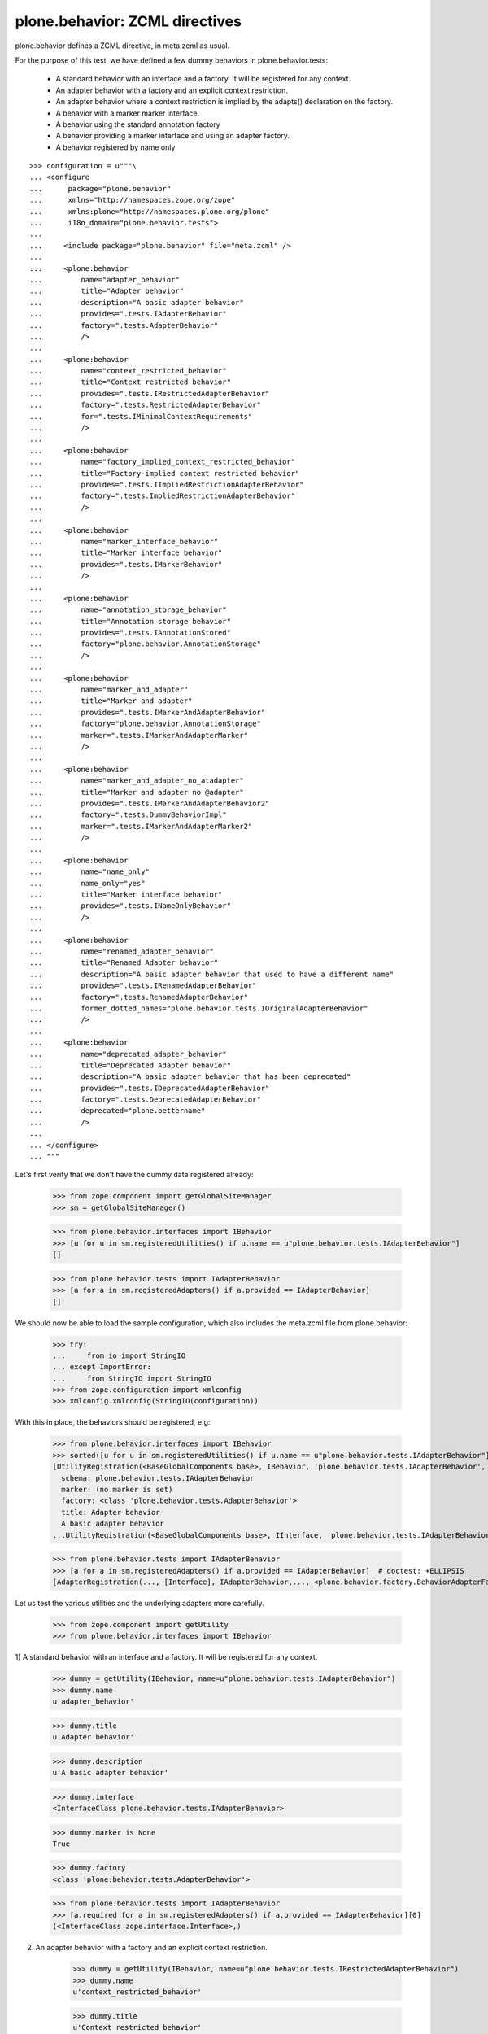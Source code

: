 ===============================
plone.behavior: ZCML directives
===============================

plone.behavior defines a ZCML directive, in meta.zcml as usual.

For the purpose of this test, we have defined a few dummy behaviors in
plone.behavior.tests:

  * A standard behavior with an interface and a factory. It will be registered
    for any context.

  * An adapter behavior with a factory and an explicit context restriction.

  * An adapter behavior where a context restriction is implied by the
    adapts() declaration on the factory.

  * A behavior with a marker marker interface.

  * A behavior using the standard annotation factory

  * A behavior providing a marker interface and using an adapter factory.

  * A behavior registered by name only

::

    >>> configuration = u"""\
    ... <configure
    ...      package="plone.behavior"
    ...      xmlns="http://namespaces.zope.org/zope"
    ...      xmlns:plone="http://namespaces.plone.org/plone"
    ...      i18n_domain="plone.behavior.tests">
    ...
    ...     <include package="plone.behavior" file="meta.zcml" />
    ...
    ...     <plone:behavior
    ...         name="adapter_behavior"
    ...         title="Adapter behavior"
    ...         description="A basic adapter behavior"
    ...         provides=".tests.IAdapterBehavior"
    ...         factory=".tests.AdapterBehavior"
    ...         />
    ...
    ...     <plone:behavior
    ...         name="context_restricted_behavior"
    ...         title="Context restricted behavior"
    ...         provides=".tests.IRestrictedAdapterBehavior"
    ...         factory=".tests.RestrictedAdapterBehavior"
    ...         for=".tests.IMinimalContextRequirements"
    ...         />
    ...
    ...     <plone:behavior
    ...         name="factory_implied_context_restricted_behavior"
    ...         title="Factory-implied context restricted behavior"
    ...         provides=".tests.IImpliedRestrictionAdapterBehavior"
    ...         factory=".tests.ImpliedRestrictionAdapterBehavior"
    ...         />
    ...
    ...     <plone:behavior
    ...         name="marker_interface_behavior"
    ...         title="Marker interface behavior"
    ...         provides=".tests.IMarkerBehavior"
    ...         />
    ...
    ...     <plone:behavior
    ...         name="annotation_storage_behavior"
    ...         title="Annotation storage behavior"
    ...         provides=".tests.IAnnotationStored"
    ...         factory="plone.behavior.AnnotationStorage"
    ...         />
    ...
    ...     <plone:behavior
    ...         name="marker_and_adapter"
    ...         title="Marker and adapter"
    ...         provides=".tests.IMarkerAndAdapterBehavior"
    ...         factory="plone.behavior.AnnotationStorage"
    ...         marker=".tests.IMarkerAndAdapterMarker"
    ...         />
    ...
    ...     <plone:behavior
    ...         name="marker_and_adapter_no_atadapter"
    ...         title="Marker and adapter no @adapter"
    ...         provides=".tests.IMarkerAndAdapterBehavior2"
    ...         factory=".tests.DummyBehaviorImpl"
    ...         marker=".tests.IMarkerAndAdapterMarker2"
    ...         />
    ...
    ...     <plone:behavior
    ...         name="name_only"
    ...         name_only="yes"
    ...         title="Marker interface behavior"
    ...         provides=".tests.INameOnlyBehavior"
    ...         />
    ...
    ...     <plone:behavior
    ...         name="renamed_adapter_behavior"
    ...         title="Renamed Adapter behavior"
    ...         description="A basic adapter behavior that used to have a different name"
    ...         provides=".tests.IRenamedAdapterBehavior"
    ...         factory=".tests.RenamedAdapterBehavior"
    ...         former_dotted_names="plone.behavior.tests.IOriginalAdapterBehavior"
    ...         />
    ...
    ...     <plone:behavior
    ...         name="deprecated_adapter_behavior"
    ...         title="Deprecated Adapter behavior"
    ...         description="A basic adapter behavior that has been deprecated"
    ...         provides=".tests.IDeprecatedAdapterBehavior"
    ...         factory=".tests.DeprecatedAdapterBehavior"
    ...         deprecated="plone.bettername"
    ...         />
    ...
    ... </configure>
    ... """

Let's first verify that we don't have the dummy data registered already:

    >>> from zope.component import getGlobalSiteManager
    >>> sm = getGlobalSiteManager()

    >>> from plone.behavior.interfaces import IBehavior
    >>> [u for u in sm.registeredUtilities() if u.name == u"plone.behavior.tests.IAdapterBehavior"]
    []

    >>> from plone.behavior.tests import IAdapterBehavior
    >>> [a for a in sm.registeredAdapters() if a.provided == IAdapterBehavior]
    []

We should now be able to load the sample configuration, which also includes the
meta.zcml file from plone.behavior:

    >>> try:
    ...     from io import StringIO
    ... except ImportError:
    ...     from StringIO import StringIO
    >>> from zope.configuration import xmlconfig
    >>> xmlconfig.xmlconfig(StringIO(configuration))

With this in place, the behaviors should be registered, e.g:

    >>> from plone.behavior.interfaces import IBehavior
    >>> sorted([u for u in sm.registeredUtilities() if u.name == u"plone.behavior.tests.IAdapterBehavior"]) # doctest: +ELLIPSIS +NORMALIZE_WHITESPACE
    [UtilityRegistration(<BaseGlobalComponents base>, IBehavior, 'plone.behavior.tests.IAdapterBehavior', <BehaviorRegistration adapter_behavior at ...
      schema: plone.behavior.tests.IAdapterBehavior
      marker: (no marker is set)
      factory: <class 'plone.behavior.tests.AdapterBehavior'>
      title: Adapter behavior
      A basic adapter behavior
    ...UtilityRegistration(<BaseGlobalComponents base>, IInterface, 'plone.behavior.tests.IAdapterBehavior', IAdapterBehavior, None, '')]

    >>> from plone.behavior.tests import IAdapterBehavior
    >>> [a for a in sm.registeredAdapters() if a.provided == IAdapterBehavior]  # doctest: +ELLIPSIS
    [AdapterRegistration(..., [Interface], IAdapterBehavior,..., <plone.behavior.factory.BehaviorAdapterFactory object at ...>, ...)]

Let us test the various utilities and the underlying adapters more carefully.

    >>> from zope.component import getUtility
    >>> from plone.behavior.interfaces import IBehavior

1) A standard behavior with an interface and a factory. It will be registered
for any context.

    >>> dummy = getUtility(IBehavior, name=u"plone.behavior.tests.IAdapterBehavior")
    >>> dummy.name
    u'adapter_behavior'

    >>> dummy.title
    u'Adapter behavior'

    >>> dummy.description
    u'A basic adapter behavior'

    >>> dummy.interface
    <InterfaceClass plone.behavior.tests.IAdapterBehavior>

    >>> dummy.marker is None
    True

    >>> dummy.factory
    <class 'plone.behavior.tests.AdapterBehavior'>

    >>> from plone.behavior.tests import IAdapterBehavior
    >>> [a.required for a in sm.registeredAdapters() if a.provided == IAdapterBehavior][0]
    (<InterfaceClass zope.interface.Interface>,)

2) An adapter behavior with a factory and an explicit context restriction.

    >>> dummy = getUtility(IBehavior, name=u"plone.behavior.tests.IRestrictedAdapterBehavior")
    >>> dummy.name
    u'context_restricted_behavior'

    >>> dummy.title
    u'Context restricted behavior'

    >>> dummy.description is None
    True

    >>> dummy.interface
    <InterfaceClass plone.behavior.tests.IRestrictedAdapterBehavior>

    >>> dummy.marker is None
    True

    >>> dummy.factory
    <class 'plone.behavior.tests.RestrictedAdapterBehavior'>

    >>> from plone.behavior.tests import IRestrictedAdapterBehavior
    >>> [a.required for a in sm.registeredAdapters() if a.provided == IRestrictedAdapterBehavior][0]
    (<InterfaceClass plone.behavior.tests.IMinimalContextRequirements>,)

3) An adapter behavior where a context restriction is implied by the adapts()
declaration on the factory.

    >>> dummy = getUtility(IBehavior, name=u"plone.behavior.tests.IImpliedRestrictionAdapterBehavior")
    >>> dummy.name
    u'factory_implied_context_restricted_behavior'

    >>> dummy.title
    u'Factory-implied context restricted behavior'

    >>> dummy.description is None
    True

    >>> dummy.interface
    <InterfaceClass plone.behavior.tests.IImpliedRestrictionAdapterBehavior>

    >>> dummy.marker is None
    True

    >>> dummy.factory
    <class 'plone.behavior.tests.ImpliedRestrictionAdapterBehavior'>

    >>> from plone.behavior.tests import IImpliedRestrictionAdapterBehavior
    >>> [a.required for a in sm.registeredAdapters() if a.provided == IImpliedRestrictionAdapterBehavior][0]
    (<InterfaceClass plone.behavior.tests.ISomeContext>,)

4) A behavior with a marker marker interface.

    >>> dummy = getUtility(IBehavior, name=u"plone.behavior.tests.IMarkerBehavior")
    >>> dummy.name
    u'marker_interface_behavior'

    >>> dummy.title
    u'Marker interface behavior'

    >>> dummy.description is None
    True

    >>> dummy.interface
    <InterfaceClass plone.behavior.tests.IMarkerBehavior>

    >>> dummy.marker
    <InterfaceClass plone.behavior.tests.IMarkerBehavior>

    >>> dummy.factory is None
    True

    >>> from plone.behavior.tests import IMarkerBehavior
    >>> [a.required for a in sm.registeredAdapters() if a.provided == IMarkerBehavior]
    []

5) A behavior using the standard annotation factory

    >>> dummy = getUtility(IBehavior, name=u"plone.behavior.tests.IAnnotationStored")
    >>> dummy.name
    u'annotation_storage_behavior'

    >>> dummy.title
    u'Annotation storage behavior'

    >>> dummy.description is None
    True

    >>> dummy.interface
    <InterfaceClass plone.behavior.tests.IAnnotationStored>

    >>> dummy.marker is None
    True

    >>> dummy.factory # doctest: +ELLIPSIS
    <plone.behavior.annotation.AnnotationStorage object at ...>

    >>> from plone.behavior.tests import IAnnotationStored
    >>> [a.required for a in sm.registeredAdapters() if a.provided == IAnnotationStored][0]
    (<InterfaceClass zope.annotation.interfaces.IAnnotatable>,)

6) A behavior providing a marker interface and using an adapter factory.

6.1) ``@adapter`` decorated Behavior implementation.

    >>> dummy = getUtility(IBehavior, name=u"plone.behavior.tests.IMarkerAndAdapterBehavior")
    >>> dummy.name
    u'marker_and_adapter'

    >>> dummy.title
    u'Marker and adapter'

    >>> dummy.description is None
    True

    >>> dummy.interface
    <InterfaceClass plone.behavior.tests.IMarkerAndAdapterBehavior>

    >>> dummy.marker
    <InterfaceClass plone.behavior.tests.IMarkerAndAdapterMarker>

    >>> dummy.factory # doctest: +ELLIPSIS
    <plone.behavior.annotation.AnnotationStorage object at ...>

    The factory has ist ``__component_adapts__`` (``@adapter``) in place, so the adapted Interface must be returned.

    >>> from plone.behavior.tests import IMarkerAndAdapterBehavior
    >>> [a.required for a in sm.registeredAdapters() if a.provided == IMarkerAndAdapterBehavior][0]
    (<InterfaceClass zope.annotation.interfaces.IAnnotatable>,)


6.2) non ``@adapter`` decorated Behavior implementation.

    >>> dummy = getUtility(IBehavior, name=u"marker_and_adapter_no_atadapter")
    >>> dummy.name
    u'marker_and_adapter_no_atadapter'

    >>> dummy.title
    u'Marker and adapter no @adapter'

    >>> dummy.description is None
    True

    >>> dummy.interface
    <InterfaceClass plone.behavior.tests.IMarkerAndAdapterBehavior2>

    >>> dummy.marker
    <InterfaceClass plone.behavior.tests.IMarkerAndAdapterMarker2>

    >>> dummy.factory # doctest: +ELLIPSIS
    <class 'plone.behavior.tests.DummyBehaviorImpl'>

    The factory has ist ``__component_adapts__`` (``@adapter``) in place, so the adapted Interface must be returned.

    >>> from plone.behavior.tests import IMarkerAndAdapterBehavior2
    >>> [a.required for a in sm.registeredAdapters() if a.provided == IMarkerAndAdapterBehavior2][0]
    (<InterfaceClass plone.behavior.tests.IMarkerAndAdapterMarker2>,)


7) A name only registered behavior

    >>> from zope.interface.interfaces import ComponentLookupError
    >>> failed = False
    >>> try:
    ...     dummy = getUtility(IBehavior, name=u"plone.behavior.tests.INameOnlyBehavior")
    ... except ComponentLookupError as e:
    ...     failed = True
    >>> failed
    True

    >>> dummy = getUtility(IBehavior, name=u"name_only")
    >>> dummy.name
    u'name_only'

8) A behavior that used to be known under a different dotted name

    A behavior that has been renamed, can of course be found under the new name.
    The representation tells us the former dotted name.

    >>> dummy = getUtility(IBehavior, name=u"plone.behavior.tests.IRenamedAdapterBehavior")
    >>> dummy  # doctest: +ELLIPSIS
    <BehaviorRegistration renamed_adapter_behavior at ...
      schema: plone.behavior.tests.IRenamedAdapterBehavior
      marker: (no marker is set)
      factory: <class 'plone.behavior.tests.RenamedAdapterBehavior'>
      title: Renamed Adapter behavior
      A basic adapter behavior that used to have a different name
      former dotted names: plone.behavior.tests.IOriginalAdapterBehavior
    >

9) A deprecated behavior

    A behavior that has been deprecated.

    >>> dummy = getUtility(IBehavior, name=u"plone.behavior.tests.IDeprecatedAdapterBehavior")
    >>> dummy  # doctest: +ELLIPSIS
    <BehaviorRegistration deprecated_adapter_behavior at ...
      schema: plone.behavior.tests.IDeprecatedAdapterBehavior
      marker: (no marker is set)
      factory: <class 'plone.behavior.tests.DeprecatedAdapterBehavior'>
      title: Deprecated Adapter behavior
      A basic adapter behavior that has been deprecated
      (!) deprecated, use plone.bettername instead
    >

Test registration lookup helper utility.

    >>> from plone.behavior.registration import lookup_behavior_registration
    >>> lookup_behavior_registration()
    Traceback (most recent call last):
      ...
    ValueError: Either ``name`` or ``identifier`` must be given

    >>> lookup_behavior_registration('inexistent')
    Traceback (most recent call last):
      ...
    BehaviorRegistrationNotFound: inexistent

    >>> lookup_behavior_registration('adapter_behavior')  # doctest: +ELLIPSIS
    <BehaviorRegistration adapter_behavior at ...
      schema: plone.behavior.tests.IAdapterBehavior
      marker: (no marker is set)
      factory: <class 'plone.behavior.tests.AdapterBehavior'>
      title: Adapter behavior
      A basic adapter behavior
    >

    >>> lookup_behavior_registration(
    ...     identifier='plone.behavior.tests.IAdapterBehavior'
    ... )  # doctest: +ELLIPSIS
    <BehaviorRegistration adapter_behavior at ...
      schema: plone.behavior.tests.IAdapterBehavior
      marker: (no marker is set)
      factory: <class 'plone.behavior.tests.AdapterBehavior'>
      title: Adapter behavior
      A basic adapter behavior
    >

    A lookup via getUtility for a former behavior name fails.

    >>> failed = False
    >>> try:
    ...     dummy = getUtility(IBehavior, name=u"plone.behavior.tests.IOriginalAdapterBehavior")
    ... except ComponentLookupError:
    ...     failed = True
    >>> failed
    True

    But the lookup helper still finds it under the former name.

    >>> dummy = lookup_behavior_registration("plone.behavior.tests.IOriginalAdapterBehavior")
    >>> dummy.name
    u'renamed_adapter_behavior'

    Deprecations should be warned

    >>> import warnings
    >>> from plone.behavior.registration import lookup_behavior_registration
    >>> with warnings.catch_warnings(record=True) as w:
    ...     lookup_behavior_registration(name="deprecated_adapter_behavior")
    ...     w[0].message # doctest: +ELLIPSIS
    <BehaviorRegistration deprecated_adapter_behavior at ...
      schema: plone.behavior.tests.IDeprecatedAdapterBehavior
      marker: (no marker is set)
      factory: <class 'plone.behavior.tests.DeprecatedAdapterBehavior'>
      title: Deprecated Adapter behavior
      A basic adapter behavior that has been deprecated
      (!) deprecated, use plone.bettername instead
    >
    DeprecationWarning('Behavior usage over name "deprecated_adapter_behavior" is deprecated, please use new name "plone.bettername" instead')
